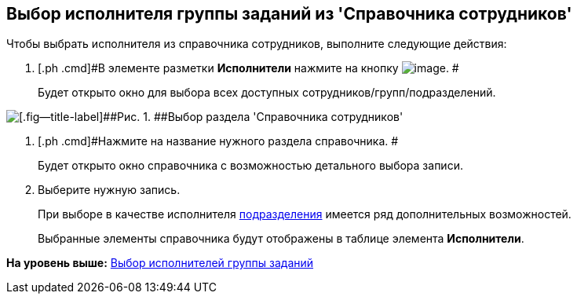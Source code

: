 [[ariaid-title1]]
== Выбор исполнителя группы заданий из 'Справочника сотрудников'

Чтобы выбрать исполнителя из справочника сотрудников, выполните следующие действия:

. [.ph .cmd]#В элементе разметки [.keyword]*Исполнители* нажмите на кнопку image:img/Buttons/Guide.png[image]. #
+
Будет открыто окно для выбора всех доступных сотрудников/групп/подразделений.

image::img/GrTaskCard_performers_guide.png[[.fig--title-label]##Рис. 1. ##Выбор раздела 'Справочника сотрудников']
. [.ph .cmd]#Нажмите на название нужного раздела справочника. #
+
Будет открыто окно справочника с возможностью детального выбора записи.
. [.ph .cmd]#Выберите нужную запись.#
+
При выборе в качестве исполнителя xref:task_performer_select_department.adoc[подразделения] имеется ряд дополнительных возможностей.
+
Выбранные элементы справочника будут отображены в таблице элемента [.keyword]*Исполнители*.

*На уровень выше:* xref:../topics/task_GroupTask_create_performer.adoc[Выбор исполнителей группы заданий]
